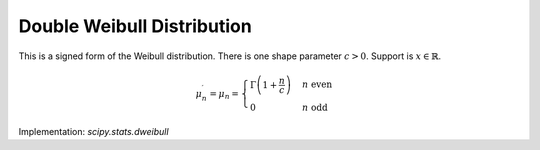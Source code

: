 
.. _continuous-dweibull:

Double Weibull Distribution
===========================

This is a signed form of the Weibull distribution. There is one shape parameter :math:`c>0`.  Support is :math:`x\in\mathbb{R}`.

.. math::
   :nowrap:

    \begin{eqnarray*} f\left(x;c\right) & = & \frac{c}{2}\left|x\right|^{c-1}\exp\left(-\left|x\right|^{c}\right)\\
    F\left(x;c\right) & = & \left\{
        \begin{array}{ccc}
          \frac{1}{2}\exp\left(-\left|x\right|^{c}\right) &  & x\leq0\\
          1-\frac{1}{2}\exp\left(-\left|x\right|^{c}\right) &  & x>0
        \end{array}
        \right.\\
    G\left(q;c\right) & = & \left\{
        \begin{array}{ccc}
          -\log^{1/c}\left(\frac{1}{2q}\right) &  & q\leq\frac{1}{2}\\
          \log^{1/c}\left(\frac{1}{2q-1}\right) &  & q>\frac{1}{2}
        \end{array}
       \right.\end{eqnarray*}

.. math::

    \mu_{n}^{\prime}=\mu_{n}=\begin{cases}
      \Gamma\left(1+\frac{n}{c}\right) & n\text{ even}\\
      0 & n\text{ odd}
    \end{cases}

.. math::
   :nowrap:

    \begin{eqnarray*} m_{n}=\mu & = & 0\\
    \mu_{2} & = & \Gamma\left(\frac{c+2}{c}\right)\\
    \gamma_{1} & = & 0\\
    \gamma_{2} & = & \frac{\Gamma\left(1+\frac{4}{c}\right)}{\Gamma^{2}\left(1+\frac{2}{c}\right)}\\
    m_{d} & = & \text{NA bimodal}\end{eqnarray*}

Implementation: `scipy.stats.dweibull`
